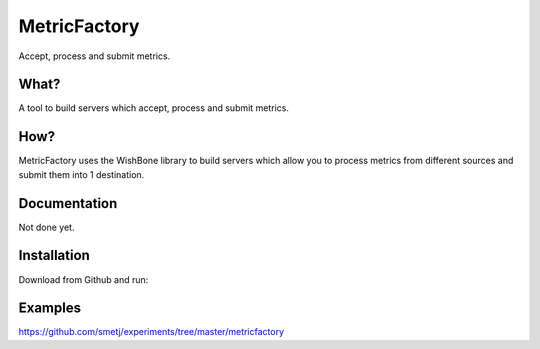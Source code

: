 MetricFactory
=============

Accept, process and submit metrics.

What?
-----
A tool to build servers which accept, process and submit metrics.


How?
----
MetricFactory uses the WishBone library to build servers which allow you to
process metrics from different sources and submit them into 1 destination.



Documentation
-------------
Not done yet.


Installation
------------
Download from Github and run:

.. code-block:: text
	python setup.py install


Examples
--------
https://github.com/smetj/experiments/tree/master/metricfactory
